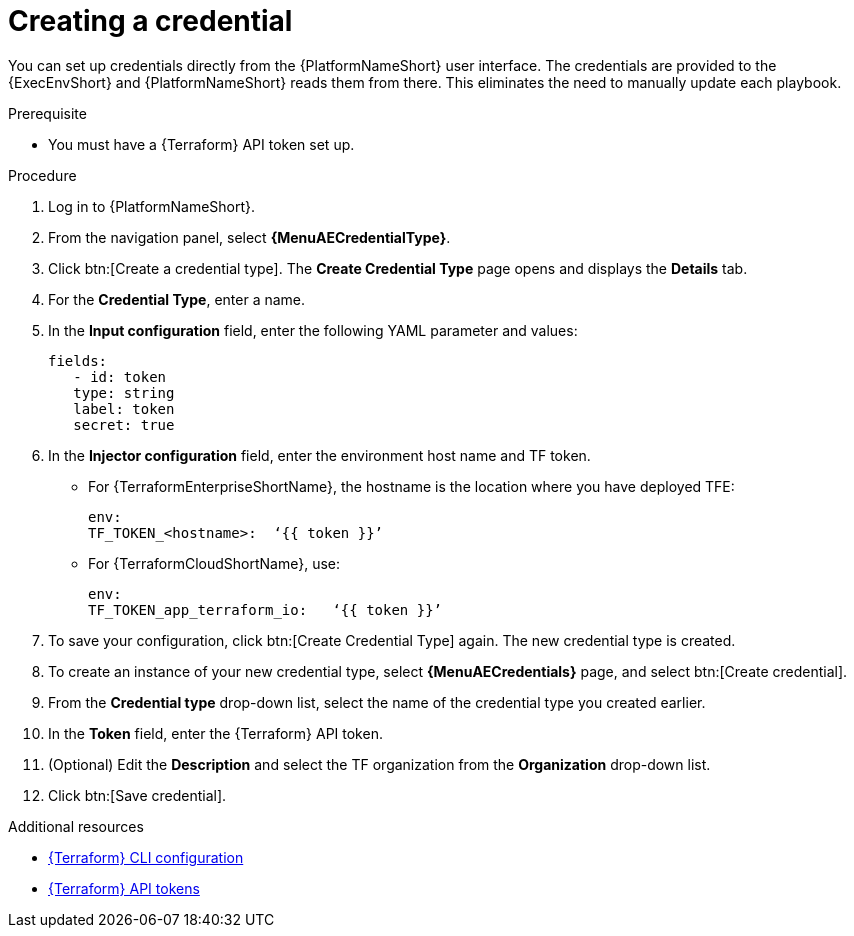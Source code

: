 :_mod-docs-content-type: PROCEDURE

[id="cloud-terraform-creating-credential"]

= Creating a credential

You can set up credentials directly from the {PlatformNameShort} user interface. The credentials are provided to the {ExecEnvShort} and {PlatformNameShort} reads them from there. This eliminates the need to manually update each playbook.

.Prerequisite

* You must have a {Terraform} API token set up.

.Procedure
  
. Log in to {PlatformNameShort}.
. From the navigation panel, select **{MenuAECredentialType}**.
. Click btn:[Create a credential type]. The **Create Credential Type** page opens and displays the **Details** tab.
. For the **Credential Type**, enter a name.
. In the **Input configuration** field, enter the following YAML parameter and values:
+
----
fields:
   - id: token
   type: string
   label: token
   secret: true
----
+
. In the **Injector configuration** field, enter the environment host name and TF token.
+
* For {TerraformEnterpriseShortName}, the hostname is the location where you have deployed TFE:
+
----
env:
TF_TOKEN_<hostname>:  ‘{{ token }}’
----
+
* For {TerraformCloudShortName}, use:
+
----
env:
TF_TOKEN_app_terraform_io:   ‘{{ token }}’
----
+
. To save your configuration, click btn:[Create Credential Type] again. The new credential type is created.
. To create an instance of your new credential type, select **{MenuAECredentials}** page, and select btn:[Create credential].
. From the **Credential type** drop-down list, select the name of the credential type you created earlier.
. In the **Token** field, enter the {Terraform} API token.
. (Optional) Edit the **Description** and select the TF organization from the **Organization** drop-down list.
. Click btn:[Save credential].

.Additional resources

* link:https://developer.hashicorp.com/terraform/cli/config/config-file#environment-variable-credentials[{Terraform} CLI configuration]
* link:https://developer.hashicorp.com/terraform/cloud-docs/users-teams-organizations/api-tokens#user-api-tokens[{Terraform} API tokens]

